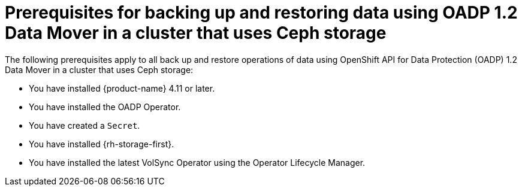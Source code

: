// Module included in the following assemblies:
//
// * backup_and_restore/application_backup_and_restore/backing_up_and_restoring/backing-up-applications.adoc


:_content-type: CONCEPT
[id="oadp-ceph-prerequisites_{context}"]
= Prerequisites for backing up and restoring data using OADP 1.2 Data Mover in a cluster that uses Ceph storage

The following prerequisites apply to all back up and restore operations of data using OpenShift API for Data Protection (OADP) 1.2 Data Mover in a cluster that uses Ceph storage:

* You have installed {product-name} 4.11 or later.
* You have installed the OADP Operator.
* You have created a `Secret`.
* You have installed {rh-storage-first}.
* You have installed the latest VolSync Operator using the Operator Lifecycle Manager.
